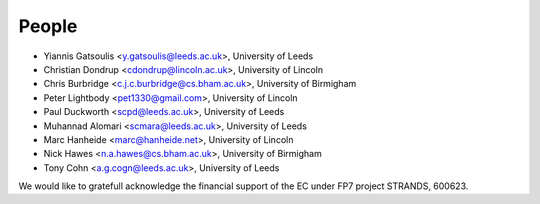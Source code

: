 People
======

* Yiannis Gatsoulis <y.gatsoulis@leeds.ac.uk>, University of Leeds
* Christian Dondrup <cdondrup@lincoln.ac.uk>, University of Lincoln
* Chris Burbridge <c.j.c.burbridge@cs.bham.ac.uk>, University of Birmigham
* Peter Lightbody <pet1330@gmail.com>, University of Lincoln
* Paul Duckworth <scpd@leeds.ac.uk>, University of Leeds
* Muhannad Alomari <scmara@leeds.ac.uk>, University of Leeds
* Marc Hanheide <marc@hanheide.net>, University of Lincoln
* Nick Hawes <n.a.hawes@cs.bham.ac.uk>, University of Birmigham
* Tony Cohn <a.g.cogn@leeds.ac.uk>, University of Leeds

We would like to gratefull acknowledge the financial support of the EC under FP7 project STRANDS, 600623.